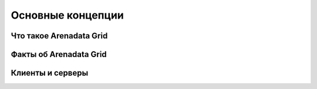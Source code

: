 Основные концепции
------------------

Что такое Arenadata Grid
^^^^^^^^^^^^^^^^^^^^^^^^


Факты об Arenadata Grid
^^^^^^^^^^^^^^^^^^^^^^^


Клиенты и серверы
^^^^^^^^^^^^^^^^^

